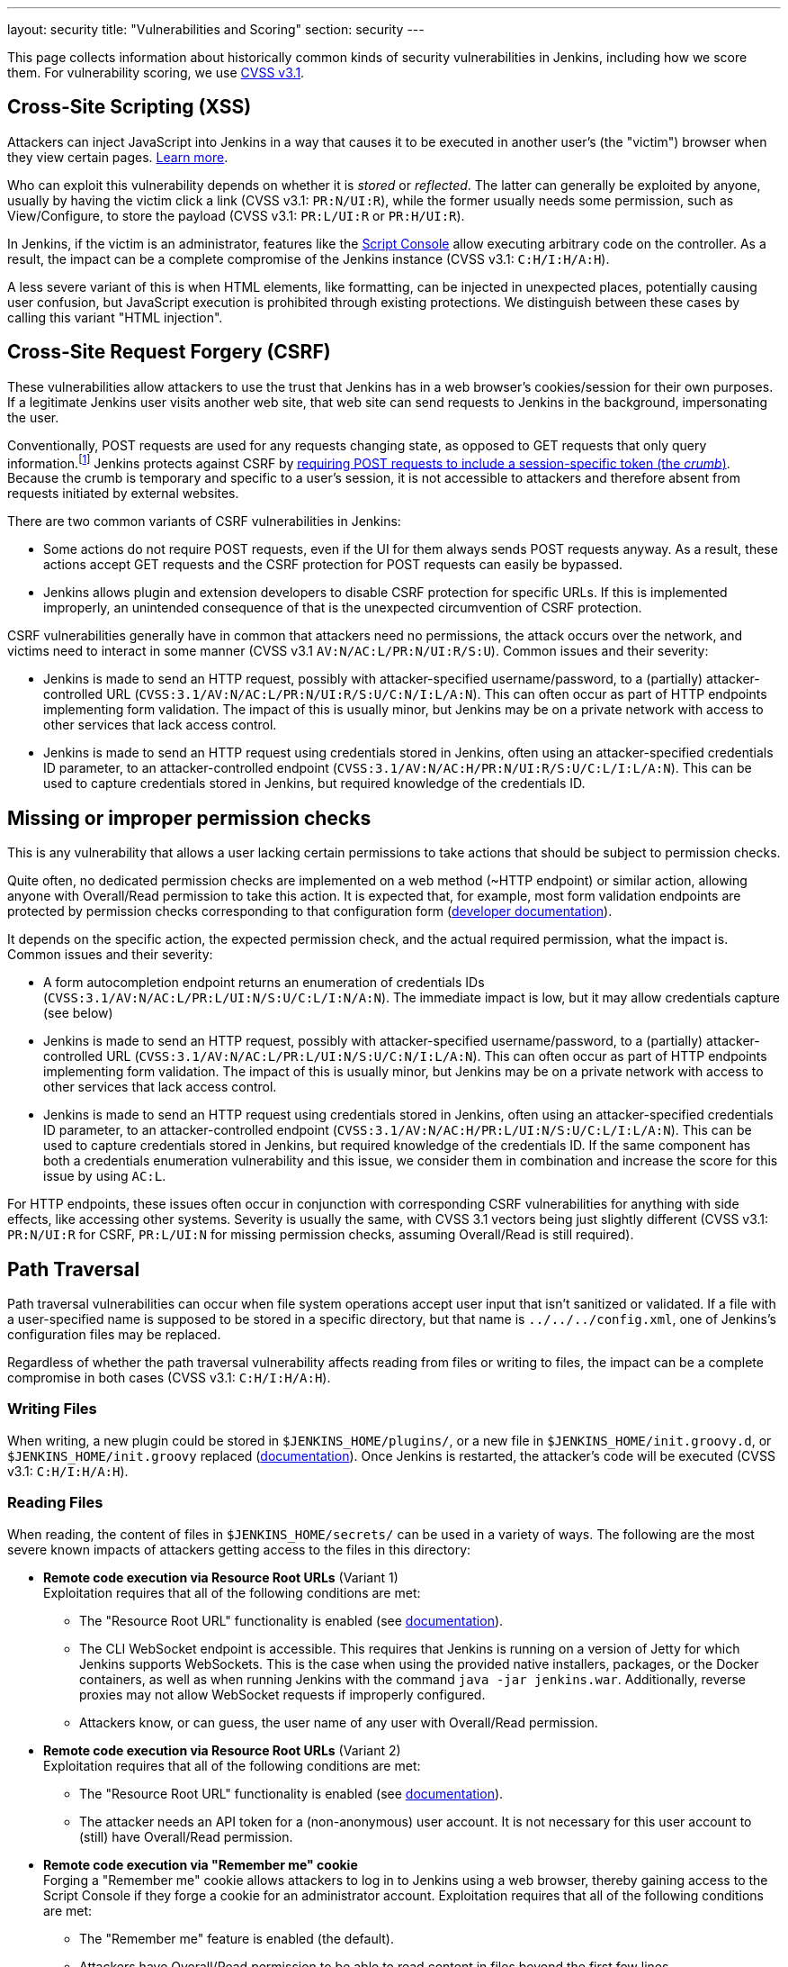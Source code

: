 ---
layout: security
title: "Vulnerabilities and Scoring"
section: security
---

// Style guide:
// Complete CVSS vectors are shown in code formatting, e.g.: `CVSS:3.1/AV:N/AC:L/PR:N/UI:R/S:U/C:N/I:L/A:N`
// Vector snippets are shown in code formatting with a "CVSS v3.1" prefix, e.g.: (CVSS v3.1: `C:H/I:H/A:H`)

This page collects information about historically common kinds of security vulnerabilities in Jenkins, including how we score them.
For vulnerability scoring, we use https://www.first.org/cvss/v3-1/[CVSS v3.1].

[#xss]
== Cross-Site Scripting (XSS)

Attackers can inject JavaScript into Jenkins in a way that causes it to be executed in another user's (the "victim") browser when they view certain pages.
https://developer.mozilla.org/en-US/docs/Web/Security/Attacks/XSS[Learn more].

Who can exploit this vulnerability depends on whether it is _stored_ or _reflected_.
The latter can generally be exploited by anyone, usually by having the victim click a link (CVSS v3.1: `PR:N/UI:R`), while the former usually needs some permission, such as View/Configure, to store the payload (CVSS v3.1: `PR:L/UI:R` or `PR:H/UI:R`).

In Jenkins, if the victim is an administrator, features like the link:/doc/book/managing/script-console/[Script Console] allow executing arbitrary code on the controller.
As a result, the impact can be a complete compromise of the Jenkins instance (CVSS v3.1: `C:H/I:H/A:H`).

A less severe variant of this is when HTML elements, like formatting, can be injected in unexpected places, potentially causing user confusion, but JavaScript execution is prohibited through existing protections.
We distinguish between these cases by calling this variant "HTML injection".

[#csrf]
== Cross-Site Request Forgery (CSRF)

These vulnerabilities allow attackers to use the trust that Jenkins has in a web browser's cookies/session for their own purposes.
If a legitimate Jenkins user visits another web site, that web site can send requests to Jenkins in the background, impersonating the user.

Conventionally, POST requests are used for any requests changing state, as opposed to GET requests that only query information.footnote:[Requests using other HTTP verbs cannot be sent from other web sites ("origins") unless specifically allowed by Cross-Origin Resource Sharing (CORS).]
Jenkins protects against CSRF by link:/doc/book/security/csrf-protection/[requiring POST requests to include a session-specific token (the _crumb_)].
Because the crumb is temporary and specific to a user's session, it is not accessible to attackers and therefore absent from requests initiated by external websites.

There are two common variants of CSRF vulnerabilities in Jenkins:

* Some actions do not require POST requests, even if the UI for them always sends POST requests anyway.
  As a result, these actions accept GET requests and the CSRF protection for POST requests can easily be bypassed.
* Jenkins allows plugin and extension developers to disable CSRF protection for specific URLs.
  If this is implemented improperly, an unintended consequence of that is the unexpected circumvention of CSRF protection.

CSRF vulnerabilities generally have in common that attackers need no permissions, the attack occurs over the network, and victims need to interact in some manner (CVSS v3.1 `AV:N/AC:L/PR:N/UI:R/S:U`).
Common issues and their severity:

* Jenkins is made to send an HTTP request, possibly with attacker-specified username/password, to a (partially) attacker-controlled URL (`CVSS:3.1/AV:N/AC:L/PR:N/UI:R/S:U/C:N/I:L/A:N`).
  This can often occur as part of HTTP endpoints implementing form validation.
  The impact of this is usually minor, but Jenkins may be on a private network with access to other services that lack access control.
* Jenkins is made to send an HTTP request using credentials stored in Jenkins, often using an attacker-specified credentials ID parameter, to an attacker-controlled endpoint (`CVSS:3.1/AV:N/AC:H/PR:N/UI:R/S:U/C:L/I:L/A:N`).
  This can be used to capture credentials stored in Jenkins, but required knowledge of the credentials ID.

[#authorization]
== Missing or improper permission checks

This is any vulnerability that allows a user lacking certain permissions to take actions that should be subject to permission checks.

Quite often, no dedicated permission checks are implemented on a web method (~HTTP endpoint) or similar action, allowing anyone with Overall/Read permission to take this action.
It is expected that, for example, most form validation endpoints are protected by permission checks corresponding to that configuration form (link:/doc/developer/security/form-validation/[developer documentation]).

It depends on the specific action, the expected permission check, and the actual required permission, what the impact is.
Common issues and their severity:

* A form autocompletion endpoint returns an enumeration of credentials IDs (`CVSS:3.1/AV:N/AC:L/PR:L/UI:N/S:U/C:L/I:N/A:N`).
  The immediate impact is low, but it may allow credentials capture (see below)
* Jenkins is made to send an HTTP request, possibly with attacker-specified username/password, to a (partially) attacker-controlled URL (`CVSS:3.1/AV:N/AC:L/PR:L/UI:N/S:U/C:N/I:L/A:N`).
  This can often occur as part of HTTP endpoints implementing form validation.
  The impact of this is usually minor, but Jenkins may be on a private network with access to other services that lack access control.
* Jenkins is made to send an HTTP request using credentials stored in Jenkins, often using an attacker-specified credentials ID parameter, to an attacker-controlled endpoint (`CVSS:3.1/AV:N/AC:H/PR:L/UI:N/S:U/C:L/I:L/A:N`).
  This can be used to capture credentials stored in Jenkins, but required knowledge of the credentials ID.
  If the same component has both a credentials enumeration vulnerability and this issue, we consider them in combination and increase the score for this issue by using `AC:L`.

For HTTP endpoints, these issues often occur in conjunction with corresponding CSRF vulnerabilities for anything with side effects, like accessing other systems.
Severity is usually the same, with CVSS 3.1 vectors being just slightly different (CVSS v3.1: `PR:N/UI:R` for CSRF, `PR:L/UI:N` for missing permission checks, assuming Overall/Read is still required).

[#pt]
== Path Traversal

Path traversal vulnerabilities can occur when file system operations accept user input that isn't sanitized or validated.
If a file with a user-specified name is supposed to be stored in a specific directory, but that name is `../../../config.xml`, one of Jenkins's configuration files may be replaced.

Regardless of whether the path traversal vulnerability affects reading from files or writing to files, the impact can be a complete compromise in both cases (CVSS v3.1: `C:H/I:H/A:H`).

=== Writing Files

When writing, a new plugin could be stored in `$JENKINS_HOME/plugins/`, or a new file in `$JENKINS_HOME/init.groovy.d`, or `$JENKINS_HOME/init.groovy` replaced (link:/doc/book/managing/groovy-hook-scripts/#post-initialization-script-init-hook[documentation]).
Once Jenkins is restarted, the attacker's code will be executed (CVSS v3.1: `C:H/I:H/A:H`).

[#reading]
=== Reading Files

When reading, the content of files in `$JENKINS_HOME/secrets/` can be used in a variety of ways.
The following are the most severe known impacts of attackers getting access to the files in this directory:

* **Remote code execution via Resource Root URLs** (Variant 1) +
    Exploitation requires that all of the following conditions are met:
    ** The "Resource Root URL" functionality is enabled (see link:/doc/book/security/user-content/#resource-root-url[documentation]).
    ** The CLI WebSocket endpoint is accessible.
        This requires that Jenkins is running on a version of Jetty for which Jenkins supports WebSockets.
        This is the case when using the provided native installers, packages, or the Docker containers, as well as when running Jenkins with the command `java -jar jenkins.war`.
        Additionally, reverse proxies may not allow WebSocket requests if improperly configured.
    ** Attackers know, or can guess, the user name of any user with Overall/Read permission.
* **Remote code execution via Resource Root URLs** (Variant 2) +
    Exploitation requires that all of the following conditions are met:
    ** The "Resource Root URL" functionality is enabled (see link:/doc/book/security/user-content/#resource-root-url[documentation]).
    ** The attacker needs an API token for a (non-anonymous) user account.
        It is not necessary for this user account to (still) have Overall/Read permission.
* **Remote code execution via "Remember me" cookie** +
    Forging a "Remember me" cookie allows attackers to log in to Jenkins using a web browser, thereby gaining access to the Script Console if they forge a cookie for an administrator account.
    Exploitation requires that all of the following conditions are met:
    ** The "Remember me" feature is enabled (the default).
    ** Attackers have Overall/Read permission to be able to read content in files beyond the first few lines.
* **Remote code execution via stored cross-site scripting (XSS) attacks through build logs** +
    Forging serialized console note objects allows implementing XSS attacks by injecting arbitrary HTML and JavaScript into build logs.
    This attack bypasses the protections added for link:/security/advisory/2017-02-01/#persisted-cross-site-scripting-vulnerability-in-console-notes[SECURITY-382 in the 2017-02-01 security advisory].
    Exploitation requires that attackers can control build log output, such as through pull requests.
* **Remote code execution via CSRF protection bypass** +
    Forged CSRF tokens ("crumbs") can be used to implement CSRF attacks by sending POST requests with a valid crumb.
    Exploitation requires that the web session ID is not part of CSRF crumbs.
    By default it is (see link:/security/advisory/2019-07-17/#SECURITY-626[SECURITY-626 in the 2019-07-17 security advisory]), but not if one of the following conditions is met:
    *** Jenkins uses the default crumb issuer and the link:/doc/book/managing/system-properties/#hudson-security-csrf-defaultcrumbissuer-exclude_session_id[Java system property `hudson.security.csrf.DefaultCrumbIssuer.EXCLUDE_SESSION_ID`] is set to `true`.
    *** Jenkins uses the https://plugins.jenkins.io/strict-crumb-issuer/[Strict Crumb Issuer Plugin] to generate crumbs and the option "Check the session ID" is unchecked.

Additionally, less severe impact is also possible, like extracting and decrypting encrypted secrets stored in Jenkins, or extracting information about projects built by Jenkins.

These examples assume that path traversal is unconstrained.
If only some directories can be written to, the impact may be very limited.
The security advisory will typically explain the specific vulnerability's impact.

[#xxe]
== XML External Entity (XXE) Injection

Improperly configured XML parsers can have significant security impact when XML files provided by users are parsed on the Jenkins controller.
In addition to causing heavy load through a "billion laughs" attack and sending simple HTTP requests (https://owasp.org/www-community/attacks/Server_Side_Request_Forgery[Server-Side Request Forgery]), the content of local files can be sent to an attacker's web server (CVSS v3.1: `S:U/C:H/I:L/A:N`).

A limitation of XXE is that binary files can usually not be read, as that will usually fail due to invalid UTF-8 sequences in the binary data, and all of the severe impacts listed in the <<reading,Reading Files>> section above are very unlikely to be possible.
Some cryptographic keys can be read though, e.g., `secrets/master.key`, which may allow decrypting secrets from JENKINS_HOME backups obtained elsewhere even if that file is excluded.

Content from other files can be obtained and used as well. For example, retrieving `users/(username)/config.xml` may allow offline attacks against BCrypt-hashed user passwords, if Jenkins is configured to use Jenkins' own user database.

[#plaintext]
== Unencrypted storage or transmission of secrets

Jenkins needs to store a number of secrets to access other services.
It is expected that these secrets (passwords, secret tokens, etc.) are stored encrypted in configuration files and that they're not shown in plain text in configuration form fields (link:/doc/developer/security/secrets/[developer documentation]).

* Secrets stored unencrypted in global configuration files (global `config.xml`, or descriptor-specific XML files) can be accessed by attackers with local file system access, or access to Jenkins backups (`CVSS:3.1/AV:L/AC:L/PR:L/UI:N/S:U/C:L/I:N/A:N`).
* Secrets stored unencrypted in view, item, or agent `config.xml` can be accessed by attackers with the corresponding ExtendedRead (item or agent) or Read (view) permission, with local file system access, or access to Jenkins backups (`CVSS:3.1/AV:N/AC:L/PR:L/UI:N/S:U/C:L/I:N/A:N`).
* Secrets shown on the UI without being masked can be inadvertently be made accessible to attackers while screen sharing, shoulder surfing, or in similar situations (`CVSS:3.1/AV:N/AC:H/PR:N/UI:R/S:U/C:L/I:N/A:N`).

